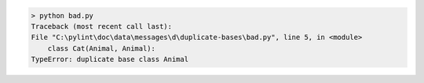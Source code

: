 .. code:: shell-session
    
    > python bad.py
    Traceback (most recent call last):
    File "C:\pylint\doc\data\messages\d\duplicate-bases\bad.py", line 5, in <module>
        class Cat(Animal, Animal):
    TypeError: duplicate base class Animal
